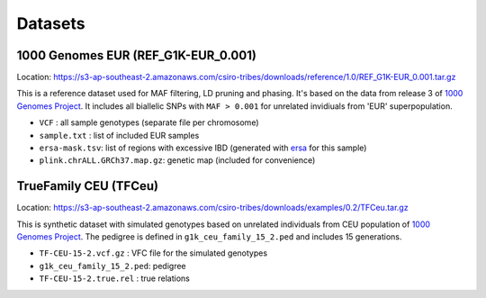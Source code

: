 .. _sec-datasets:

========
Datasets
========

1000 Genomes EUR (REF\_G1K-EUR\_0.001)
~~~~~~~~~~~~~~~~~~~~~~~~~~~~~~~~~~~~~~

Location:
https://s3-ap-southeast-2.amazonaws.com/csiro-tribes/downloads/reference/1.0/REF\_G1K-EUR\_0.001.tar.gz

This is a reference dataset used for MAF filtering, LD pruning and
phasing. It's based on the data from release 3 of `1000 Genomes
Project <http://www.internationalgenome.org/>`__. It includes all
biallelic SNPs with ``MAF > 0.001`` for unrelated invidiuals from 'EUR'
superpopulation.

-  ``VCF`` : all sample genotypes (separate file per chromosome)
-  ``sample.txt`` : list of included EUR samples
-  ``ersa-mask.tsv``: list of regions with excessive IBD (generated with
   `ersa <http://www.hufflab.org/software/ersa/>`__ for this sample)
-  ``plink.chrALL.GRCh37.map.gz``: genetic map (included for
   convenience)

TrueFamily CEU (TFCeu)
~~~~~~~~~~~~~~~~~~~~~~

Location:
https://s3-ap-southeast-2.amazonaws.com/csiro-tribes/downloads/examples/0.2/TFCeu.tar.gz

This is synthetic dataset with simulated genotypes based on unrelated
individuals from CEU population of `1000 Genomes
Project <http://www.internationalgenome.org/>`__. The pedigree is
defined in ``g1k_ceu_family_15_2.ped`` and includes 15 generations.

-  ``TF-CEU-15-2.vcf.gz`` : VFC file for the simulated genotypes
-  ``g1k_ceu_family_15_2.ped``: pedigree
-  ``TF-CEU-15-2.true.rel`` : true relations
